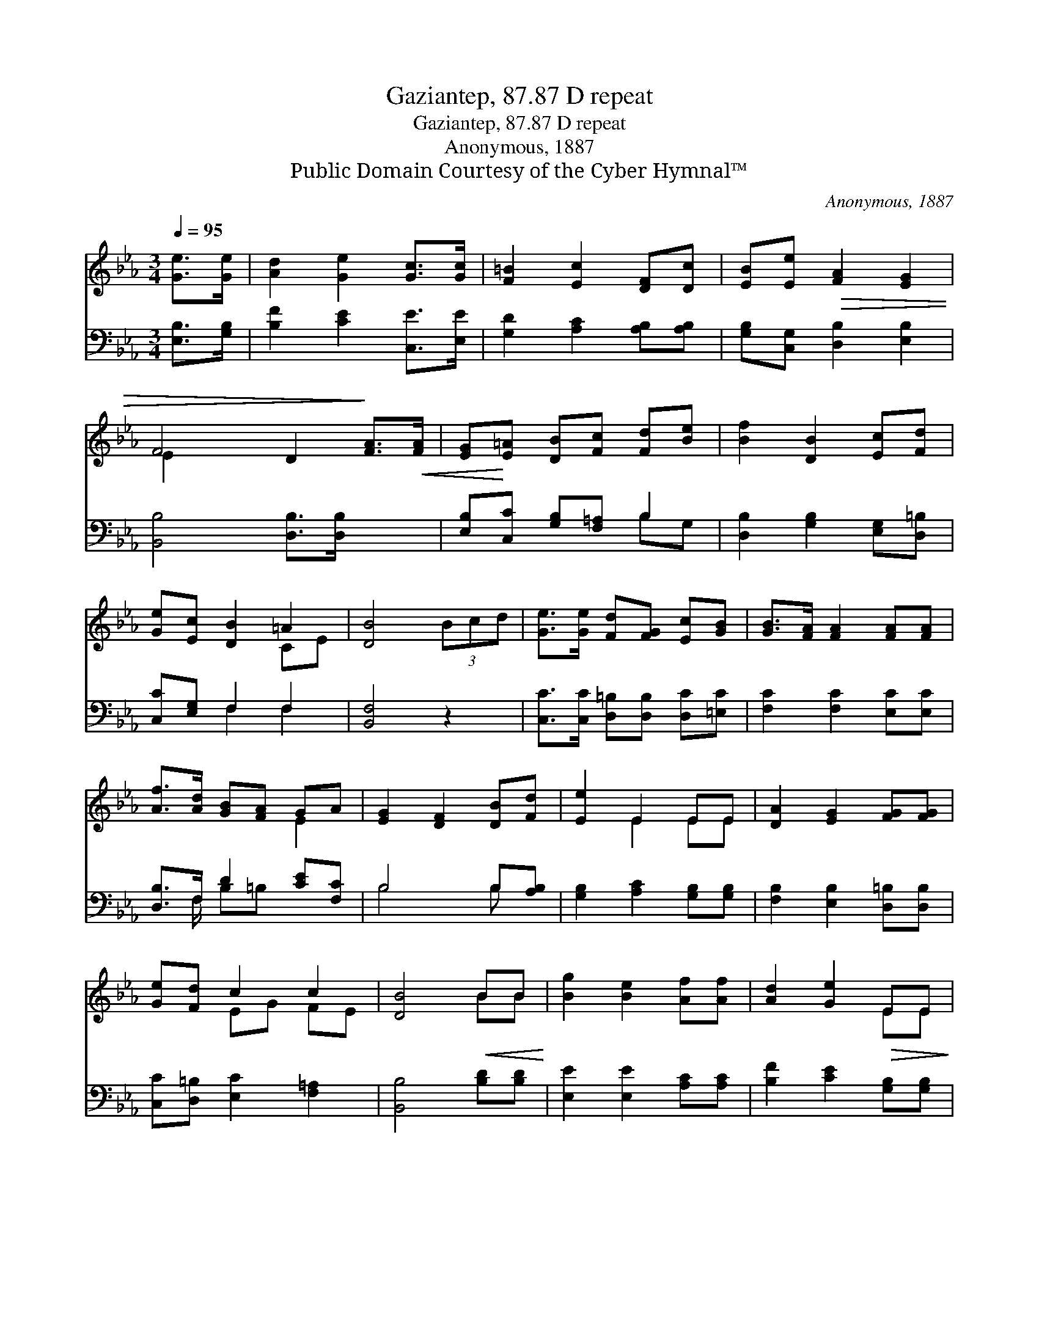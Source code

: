 X:1
T:Gaziantep, 87.87 D repeat
T:Gaziantep, 87.87 D repeat
T:Anonymous, 1887
T:Public Domain Courtesy of the Cyber Hymnal™
C:Anonymous, 1887
Z:Public Domain
Z:Courtesy of the Cyber Hymnal™
%%score ( 1 2 ) ( 3 4 )
L:1/8
Q:1/4=95
M:3/4
K:Eb
V:1 treble 
V:2 treble 
V:3 bass 
V:4 bass 
V:1
 [Ge]>[Ge] | [Ad]2 [Ge]2 [Gc]>[Gc] | [F=B]2 [Ec]2 [DF][Dc] | [EB][Ee]!>(! [FA]2 [EG]2 | %4
 F4 D2!>)! [FA]>!<(![FA] | [EG]!<)![E=A] [DB][Fc] [Fd][Be] | [Bf]2 [DB]2 [Ec][Fd] | %7
 [Ge][Ec] [DB]2 =A2 | [DB]4 (3Bcd | [Ge]>[Ge] [Fd][FG] [Ec][GB] | [GB]>[FA] [FA]2 [FA][FA] | %11
 [Af]>[Ad] [GB][FA] GA | [EG]2 [DF]2 [DB][Fd] | [Ee]2 E2 EE | [DA]2 [EG]2 [FG][FG] | %15
 [Ge][Fd] c2 c2 | [DB]4!<(! BB!<)! | [Bg]2 [Be]2 [Af][Af] | [Ad]2 [Ge]2!>(! EE!>)! | %19
 [DA][EG] [EF]2!>(! [DF]2 | !fermata!E4!>)! |] %21
V:2
 x2 | x6 | x6 | x6 | E2 x6 | x6 | x6 | x4 CE | x6 | x6 | x6 | x4 E2 | x6 | x2 E2 EE | x6 | %15
 x2 EG FE | x4 BB | x6 | x4 EE | x6 | E4 |] %21
V:3
 [E,B,]>[G,B,] | [B,F]2 [CE]2 [C,E]>[E,E] | [G,D]2 [A,C]2 [A,B,][A,B,] | %3
 [G,B,][C,G,] [D,B,]2 [E,B,]2 | [B,,B,]4 [D,B,]>[D,B,] x2 | [E,B,][C,C] [G,B,][F,=A,] B,2 | %6
 [D,B,]2 [G,B,]2 [E,G,][D,=B,] | [C,C][E,G,] F,2 F,2 | [B,,F,]4 z2 | %9
 [C,C]>[C,C] [D,=B,][D,B,] [D,C][=E,C] | [F,C]2 [F,C]2 [E,C][E,C] | [D,B,]>F, D2 [CE][F,C] | %12
 B,4 B,[A,B,] | [G,B,]2 [A,C]2 [G,B,][G,B,] | [F,B,]2 [E,B,]2 [D,=B,][D,B,] | %15
 [C,C][D,=B,] [E,C]2 [F,=A,]2 | [B,,B,]4 [B,D][B,D] | [E,E]2 [E,E]2 [A,C][A,C] | %18
 [B,F]2 [CE]2 [G,B,][G,B,] | [F,B,][E,B,] [B,,B,]2 [B,,A,]2 | !fermata![E,G,]4 |] %21
V:4
 x2 | x6 | x6 | x6 | x8 | x4 B,G, | x6 | x2 F,2 F,2 | x6 | x6 | x6 | x3/2 F,/ B,=B, x2 | B,4 B, x | %13
 x6 | x6 | x6 | x6 | x6 | x6 | x6 | x4 |] %21

